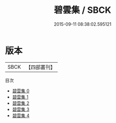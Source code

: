 #+TITLE: 碧雲集 / SBCK

#+DATE: 2015-09-11 08:38:02.595121
* 版本
 |      SBCK|【四部叢刊】  |
目次
 - [[file:KR4c0086_000.txt][碧雲集 0]]
 - [[file:KR4c0086_001.txt][碧雲集 1]]
 - [[file:KR4c0086_002.txt][碧雲集 2]]
 - [[file:KR4c0086_003.txt][碧雲集 3]]
 - [[file:KR4c0086_004.txt][碧雲集 4]]

